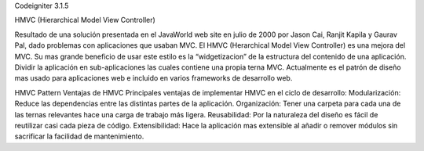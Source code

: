Codeigniter 3.1.5


HMVC (Hierarchical Model View Controller)

Resultado de una solución presentada en el JavaWorld web site en julio de 2000 por Jason Cai, Ranjit Kapila y Gaurav Pal, dado problemas con aplicaciones que usaban MVC.
El HMVC (Herarchical Model View Controller) es una mejora
del MVC. Su mas grande beneficio de usar este estilo es la “widgetizacion” de la estructura del contenido de una aplicación. Dividir la aplicación en sub-aplicaciones las
cuales contiene una propia terna MVC.
Actualmente es el patrón de diseño mas usado para aplicaciones web e incluido en varios frameworks de desarrollo web.

HMVC Pattern
Ventajas de HMVC
Principales ventajas de implementar HMVC en el ciclo de desarrollo:
Modularización: Reduce las dependencias entre las distintas partes de la aplicación.
Organización: Tener una carpeta para cada una de las ternas relevantes hace una carga de trabajo más ligera.
Reusabilidad: Por la naturaleza del diseño es fácil de reutilizar casi cada pieza de código.
Extensibilidad: Hace la aplicación mas extensible al añadir o remover módulos sin sacrificar la facilidad de mantenimiento.
